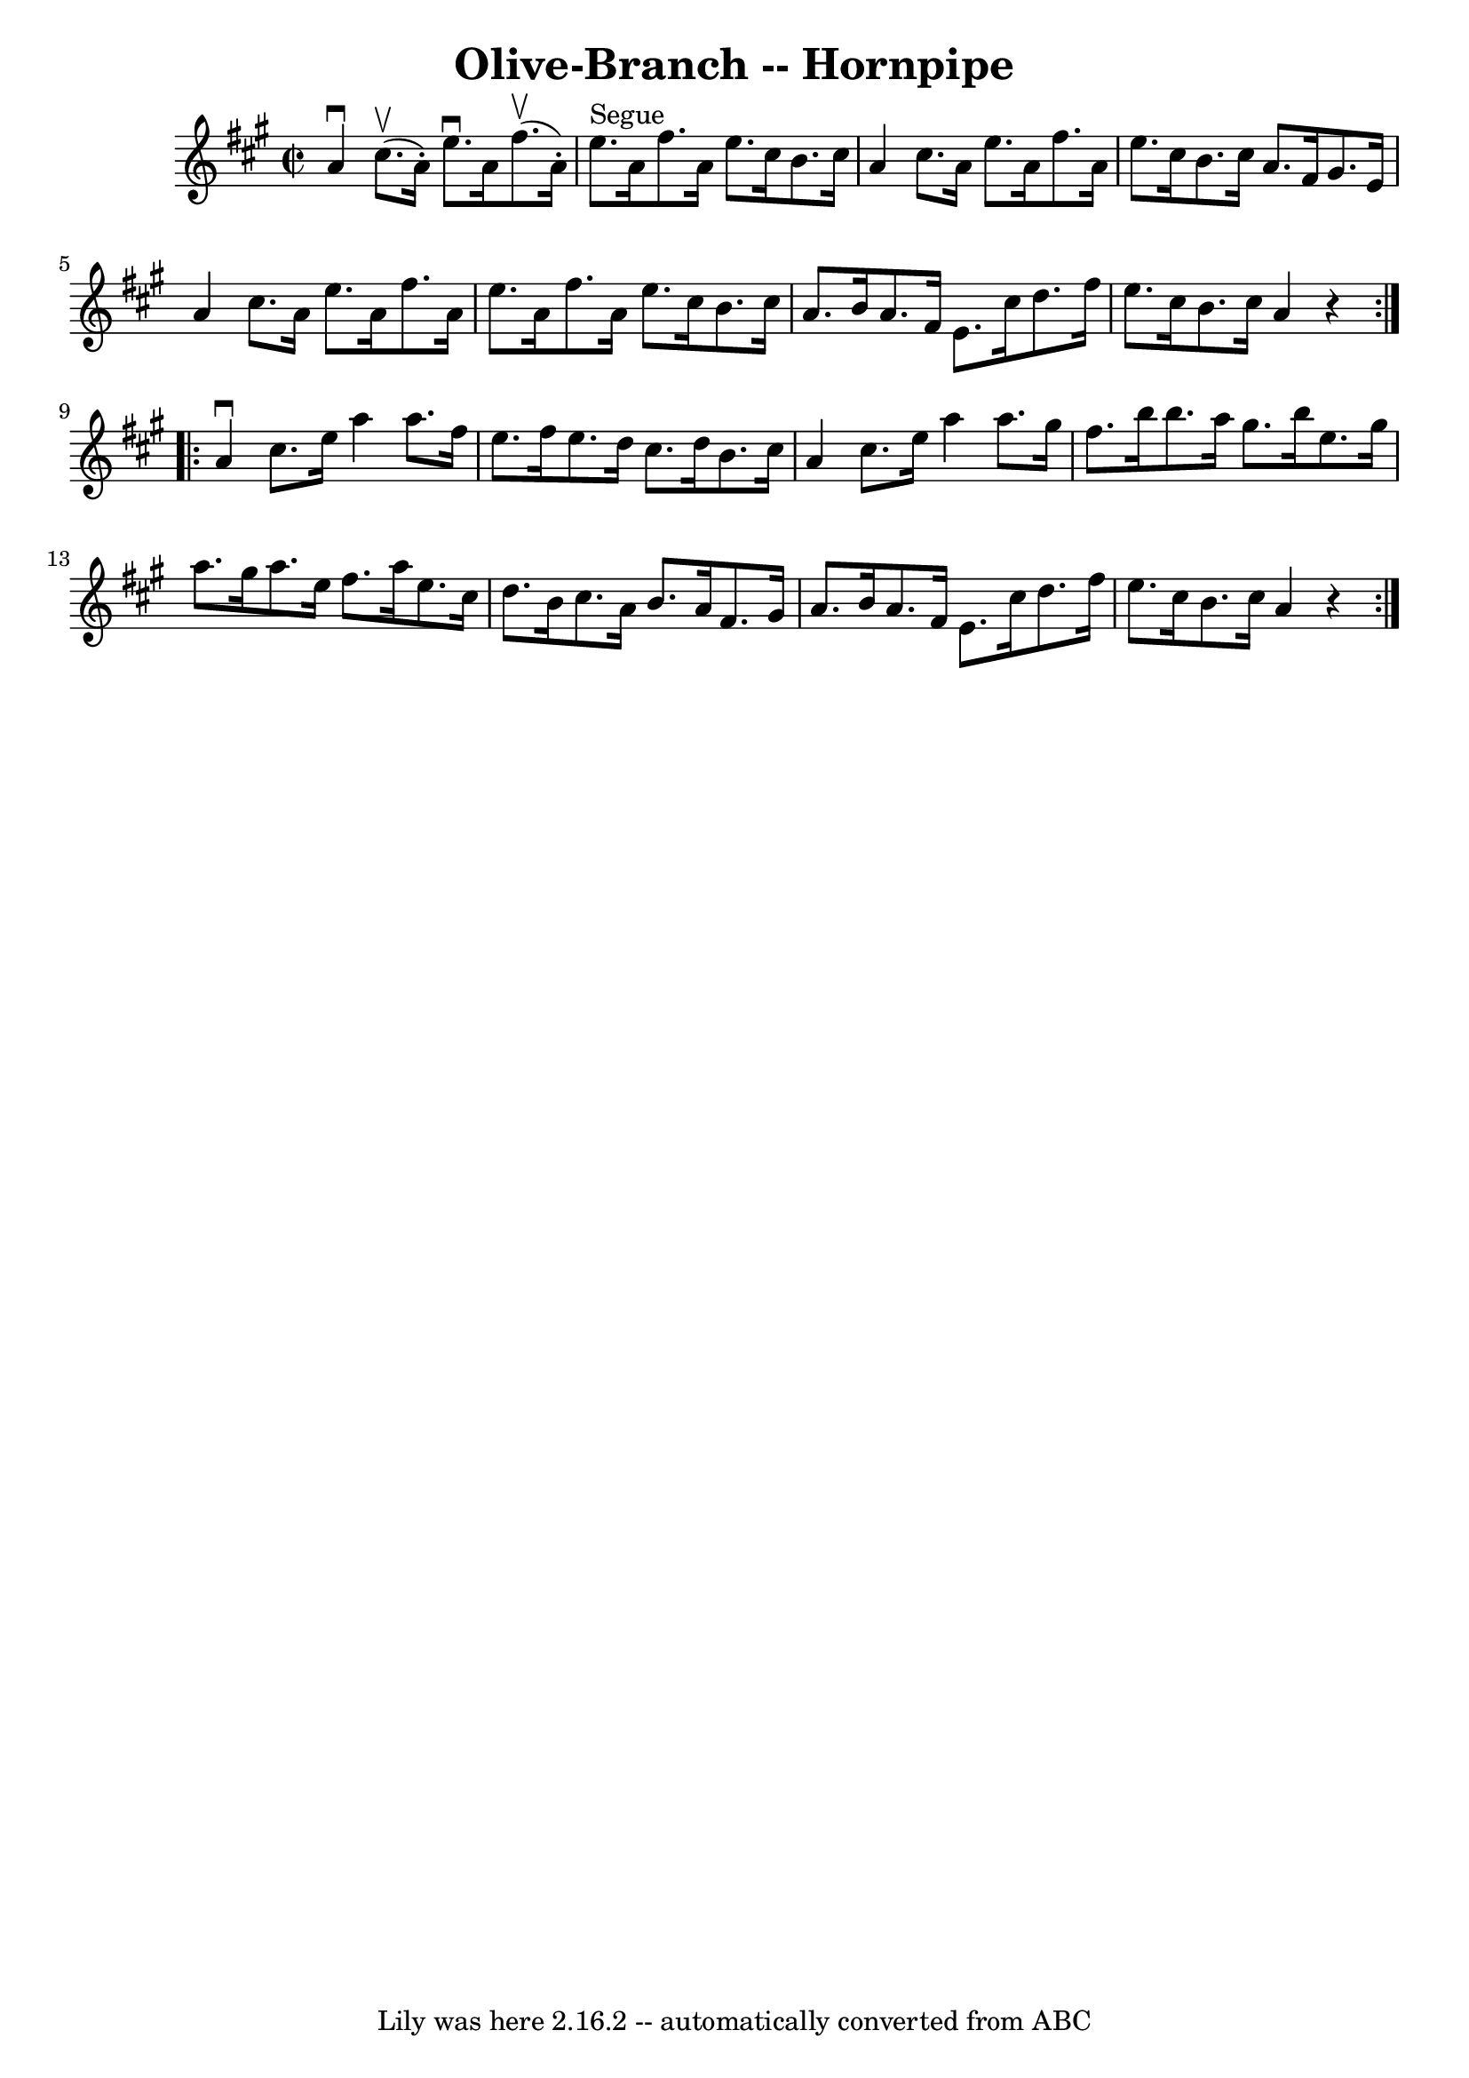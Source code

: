 \version "2.7.40"
\header {
	book = "Cole's 1000 Fiddle Tunes"
	crossRefNumber = "1"
	footnotes = ""
	tagline = "Lily was here 2.16.2 -- automatically converted from ABC"
	title = "Olive-Branch -- Hornpipe"
}
voicedefault =  {
\set Score.defaultBarType = "empty"

\repeat volta 2 {
\override Staff.TimeSignature #'style = #'C
 \time 2/2 \key a \major   a'4 ^\downbow     cis''8. (^\upbow   a'16 -. -)   
e''8. ^\downbow   a'16      fis''8. (^\upbow   a'16 -. -) \bar "|"   e''8. 
^"Segue"   a'16    fis''8.    a'16    e''8.    cis''16    b'8.    cis''16  
\bar "|"     a'4    cis''8.    a'16    e''8.    a'16    fis''8.    a'16  
\bar "|"   e''8.    cis''16    b'8.    cis''16    a'8.    fis'16    gis'8.    
e'16  \bar "|"     a'4    cis''8.    a'16    e''8.    a'16    fis''8.    a'16  
\bar "|"   e''8.    a'16    fis''8.    a'16    e''8.    cis''16    b'8.    
cis''16  \bar "|"     a'8.    b'16    a'8.    fis'16    e'8.    cis''16    
d''8.    fis''16  \bar "|"   e''8.    cis''16    b'8.    cis''16    a'4    r4 } 
    \repeat volta 2 {   a'4 ^\downbow   cis''8.    e''16    a''4    a''8.    
fis''16  \bar "|"   e''8.    fis''16    e''8.    d''16    cis''8.    d''16    
b'8.    cis''16  \bar "|"     a'4    cis''8.    e''16    a''4    a''8.    
gis''16  \bar "|"   fis''8.    b''16    b''8.    a''16    gis''8.    b''16    
e''8.    gis''16  \bar "|"     a''8.    gis''16    a''8.    e''16    fis''8.    
a''16    e''8.    cis''16  \bar "|"   d''8.    b'16    cis''8.    a'16    b'8.  
  a'16    fis'8.    gis'16  \bar "|"     a'8.    b'16    a'8.    fis'16    e'8. 
   cis''16    d''8.    fis''16  \bar "|"   e''8.    cis''16    b'8.    cis''16  
  a'4    r4 }   
}

\score{
    <<

	\context Staff="default"
	{
	    \voicedefault 
	}

    >>
	\layout {
	}
	\midi {}
}
